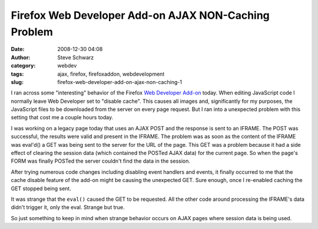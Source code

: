 Firefox Web Developer Add-on AJAX NON-Caching Problem
#####################################################
:date: 2008-12-30 04:08
:author: Steve Schwarz
:category: webdev
:tags: ajax, firefox, firefoxaddon, webdevelopment
:slug: firefox-web-developer-add-on-ajax-non-caching-1

I ran across some "interesting" behavior of the Firefox `Web Developer
Add-on`_ today. When editing JavaScript code I normally leave Web
Developer set to "disable cache". This causes all images and,
significantly for my purposes, the JavaScript files to be downloaded
from the server on every page request. But I ran into a unexpected
problem with this setting that cost me a couple hours today.

I was working on a legacy page today that uses an AJAX POST and the
response is sent to an IFRAME. The POST was successful, the results were
valid and present in the IFRAME. The problem was as soon as the content
of the IFRAME was eval'd() a GET was being sent to the server for the
URL of the page. This GET was a problem because it had a side effect of
clearing the session data (which contained the POSTed AJAX data) for the
current page. So when the page's FORM was finally POSTed the server
couldn't find the data in the session.

After trying numerous code changes including disabling event handlers
and events, it finally occurred to me that the cache disable feature of
the add-on might be causing the unexpected GET. Sure enough, once I
re-enabled caching the GET stopped being sent.

It was strange that the ``eval()`` caused the GET to be requested. All
the other code around processing the IFRAME's data didn't trigger it,
only the eval. Strange but true.

So just something to keep in mind when strange behavior occurs on AJAX
pages where session data is being used.

.. _Web Developer Add-on: https://addons.mozilla.org/en-US/firefox/addon/60
